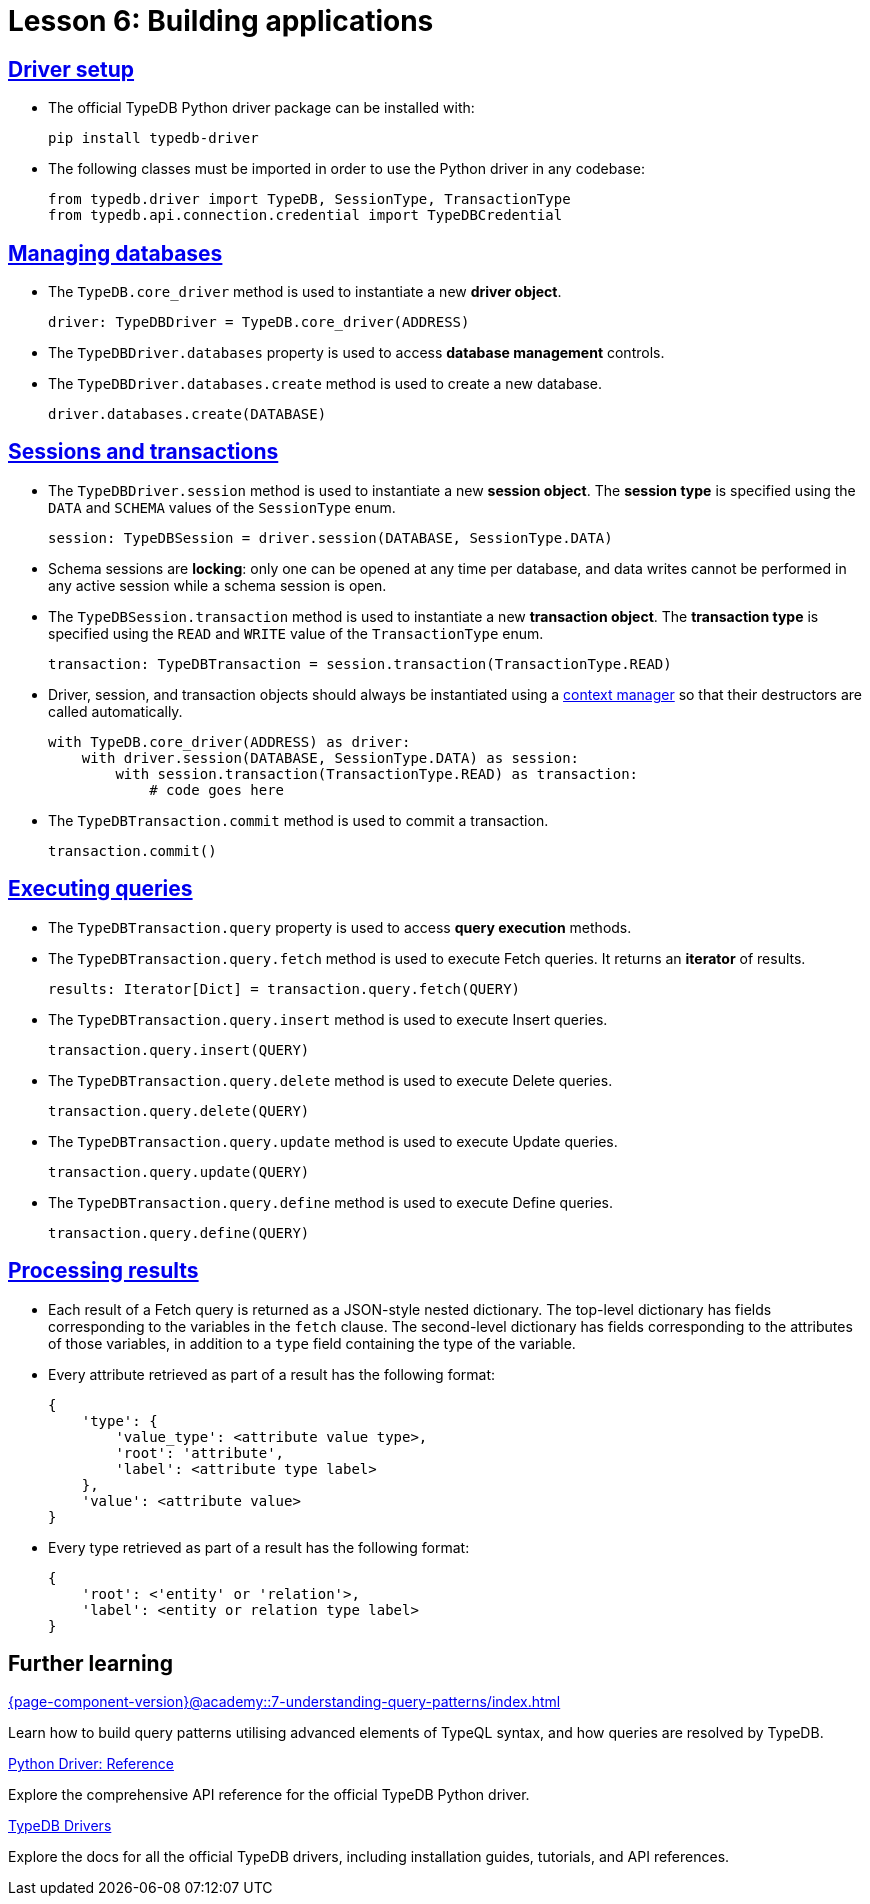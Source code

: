 = Lesson 6: Building applications

== xref:{page-component-version}@academy::6-building-applications/6.1-driver-setup.adoc[Driver setup]

* The official TypeDB Python driver package can be installed with:
+
[source,console]
----
pip install typedb-driver
----
* The following classes must be imported in order to use the Python driver in any codebase:
+
[,python]
----
from typedb.driver import TypeDB, SessionType, TransactionType
from typedb.api.connection.credential import TypeDBCredential
----

== xref:{page-component-version}@academy::6-building-applications/6.2-managing-users-and-databases.adoc[Managing databases]

* The `TypeDB.core_driver` method is used to instantiate a new *driver object*.
+
[,python]
----
driver: TypeDBDriver = TypeDB.core_driver(ADDRESS)
----
* The `TypeDBDriver.databases` property is used to access *database management* controls.
* The `TypeDBDriver.databases.create` method is used to create a new database.
+
[,python]
----
driver.databases.create(DATABASE)
----

== xref:{page-component-version}@academy::6-building-applications/6.3-sessions-and-transactions.adoc[Sessions and transactions]

* The `TypeDBDriver.session` method is used to instantiate a new *session object*. The *session type* is specified using the `DATA` and `SCHEMA` values of the `SessionType` enum.
+
[,python]
----
session: TypeDBSession = driver.session(DATABASE, SessionType.DATA)
----
* Schema sessions are *locking*: only one can be opened at any time per database, and data writes cannot be performed in any active session while a schema session is open.
* The `TypeDBSession.transaction` method is used to instantiate a new *transaction object*. The *transaction type* is specified using the `READ` and `WRITE` value of the `TransactionType` enum.
+
[,python]
----
transaction: TypeDBTransaction = session.transaction(TransactionType.READ)
----
* Driver, session, and transaction objects should always be instantiated using a https://peps.python.org/pep-0343/[context manager] so that their destructors are called automatically.
+
[,python]
----
with TypeDB.core_driver(ADDRESS) as driver:
    with driver.session(DATABASE, SessionType.DATA) as session:
        with session.transaction(TransactionType.READ) as transaction:
            # code goes here
----
* The `TypeDBTransaction.commit` method is used to commit a transaction.
+
[,python]
----
transaction.commit()
----

== xref:{page-component-version}@academy::6-building-applications/6.4-executing-queries.adoc[Executing queries]

* The `TypeDBTransaction.query` property is used to access *query execution* methods.
* The `TypeDBTransaction.query.fetch` method is used to execute Fetch queries. It returns an *iterator* of results.
+
[,python]
----
results: Iterator[Dict] = transaction.query.fetch(QUERY)
----
* The `TypeDBTransaction.query.insert` method is used to execute Insert queries.
+
[,python]
----
transaction.query.insert(QUERY)
----
* The `TypeDBTransaction.query.delete` method is used to execute Delete queries.
+
[,python]
----
transaction.query.delete(QUERY)
----
* The `TypeDBTransaction.query.update` method is used to execute Update queries.
+
[,python]
----
transaction.query.update(QUERY)
----
* The `TypeDBTransaction.query.define` method is used to execute Define queries.
+
[,python]
----
transaction.query.define(QUERY)
----

== xref:{page-component-version}@academy::6-building-applications/6.5-processing-results.adoc[Processing results]

* Each result of a Fetch query is returned as a JSON-style nested dictionary. The top-level dictionary has fields corresponding to the variables in the `fetch` clause. The second-level dictionary has fields corresponding to the attributes of those variables, in addition to a `type` field containing the type of the variable.
* Every attribute retrieved as part of a result has the following format:
+
[,js]
----
{
    'type': {
        'value_type': <attribute value type>,
        'root': 'attribute',
        'label': <attribute type label>
    },
    'value': <attribute value>
}
----
* Every type retrieved as part of a result has the following format:
+
[,js]
----
{
    'root': <'entity' or 'relation'>,
    'label': <entity or relation type label>
}
----

== Further learning

[cols-3]
--
.xref:{page-component-version}@academy::7-understanding-query-patterns/index.adoc[]
[.clickable]
****
Learn how to build query patterns utilising advanced elements of TypeQL syntax, and how queries are resolved by TypeDB.
****

.xref:2.x@drivers::python/api-reference.adoc[Python Driver: Reference]
[.clickable]
****
Explore the comprehensive API reference for the official TypeDB Python driver.
****

.xref:{page-component-version}@drivers::index.adoc[TypeDB Drivers]
[.clickable]
****
Explore the docs for all the official TypeDB drivers, including installation guides, tutorials, and API references.
****
--

